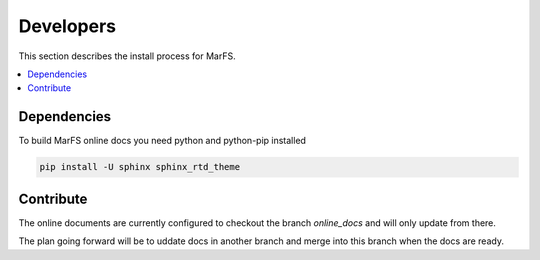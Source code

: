 Developers
**********

This section describes the install process for MarFS.

.. contents::
   :depth: 2
   :local:

Dependencies
============

To build MarFS online docs you need python and python-pip installed

.. code-block:: bash

   pip install -U sphinx sphinx_rtd_theme


Contribute
==========
The online documents are currently configured to checkout the branch
`online_docs` and will only update from there.

The plan going forward will be to uddate docs in another branch and merge into
this branch when the docs are ready.